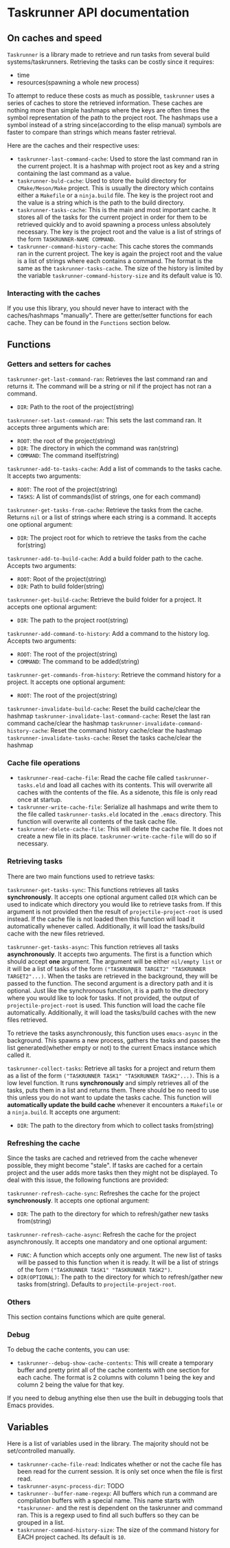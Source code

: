 * Taskrunner API documentation
** On caches and speed
~Taskrunner~ is a library made to retrieve and run tasks from several build
systems/taskrunners. Retrieving the tasks can be costly since it requires:
- time
- resources(spawning a whole new process)
To attempt to reduce these costs as much as possible, ~taskrunner~ uses a series
of caches to store the retrieved information. These caches are nothing more than
simple hashmaps where the keys are often times the symbol representation of the
path to the project root. The hashmaps use a symbol instead of a string
since(according to the elisp manual) symbols are faster to compare than strings
which means faster retrieval. 

Here are the caches and their respective uses:
- ~taskrunner-last-command-cache~: Used to store the last command ran in the
  current project. It is a hashmap with project root as key and a string
  containing the last command as a value.
- ~taskrunner-buld-cache~: Used to store the build directory for ~CMake/Meson/Make~
  project. This is usually the directory which contains either a ~Makefile~ or a
  ~ninja.build~ file. The key is the project root and the value is a string which
  is the path to the build directory.
- ~taskrunner-tasks-cache~: This is the main and most important cache. It stores
  all of the tasks for the current project in order for them to be retrieved
  quickly and to avoid spawning a process unless absolutely necessary. The key
  is the project root and the value is a list of strings of the form
  ~TASKRUNNER-NAME COMMAND~.
- ~taskrunner-command-history-cache~: This cache stores the commands ran in the
  current project. The key is again the project root and the value is a list of
  strings where each contains a command. The format is the same as the
  ~taskrunner-tasks-cache~. The size of the history is limited by the variable
  ~taskrunner-command-history-size~ and its default value is 10.
*** Interacting with the caches
If you use this library, you should never have to interact with the caches/hashmaps
"manually". There are getter/setter functions for each cache. They can be found
in the ~Functions~ section below.
** Functions
*** Getters and setters for caches
~taskrunner-get-last-command-ran~: Retrieves the last command ran and returns
it. The command will be a string or nil if the project has not ran a command. 
- ~DIR~: Path to the root of the project(string)

~taskrunner-set-last-command-ran~: This sets the last command ran. It accepts
three arguments which are:
- ~ROOT~: the root of the project(string)
- ~DIR~: The directory in which the command was ran(string)
- ~COMMAND~: The command itself(string)
  
~taskrunner-add-to-tasks-cache~: Add a list of commands to the tasks cache. It
accepts two arguments:
- ~ROOT~: The root of the project(string)
- ~TASKS~: A list of commands(list of strings, one for each command)
  
~taskrunner-get-tasks-from-cache~: Retrieve the tasks from the cache. Returns ~nil~
or a list of strings where each string is a command. It accepts one optional
argument:
- ~DIR~: The project root for which to retrieve the tasks from the cache for(string)
  
~taskrunner-add-to-build-cache~: Add a build folder path to the cache. Accepts two
arguments:
- ~ROOT~: Root of the project(string)
- ~DIR~: Path to build folder(string)

~taskrunner-get-build-cache~: Retrieve the build folder for a project. It accepts
one optional argument:
- ~DIR~: The path to the project root(string)
  
~taskrunner-add-command-to-history~: Add a command to the history log. Accepts two
arguments:
- ~ROOT~: The root of the project(string)
- ~COMMAND~: The command to be added(string)
  
~taskrunner-get-commands-from-history~: Retrieve the command history for a
project. It accepts one optional argument:
- ~ROOT~: The root of the project(string)

~taskrunner-invalidate-build-cache~: Reset the build cache/clear the hashmap
~taskrunner-invalidate-last-command-cache~: Reset the last ran command cache/clear the hashmap
~taskrunner-invalidate-command-history-cache~: Reset the command history cache/clear the hashmap
~taskrunner-invalidate-tasks-cache~: Reset the tasks cache/clear the hashmap
*** Cache file operations
- ~taskrunner-read-cache-file~: Read the cache file called ~taskrunner-tasks.eld~
  and load all caches with its contents. This will overwrite all caches with the
  contents of the file. As a sidenote, this file is only read once at startup.
- ~taskrunner-write-cache-file~: Serialize all hashmaps and write them to the file
  called ~taskrunner-tasks.eld~ located in the ~.emacs~ directory. This function
  will overwrite all contents of the task cache file.
- ~taskrunner-delete-cache-file~: This will delete the cache file. It does not
  create a new file in its place. ~taskrunner-write-cache-file~ will do so if necessary.
*** Retrieving tasks
There are two main functions used to retrieve tasks:

~taskrunner-get-tasks-sync~: This functions retrieves all tasks
*synchronously*. It accepts one optional argument called ~DIR~ which can be used
to indicate which directory you would like to retrieve tasks from. If this
argument is not provided then the result of ~projectile-project-root~ is used
instead. If the cache file is not loaded then this function will load it
automatically whenever called. Additionally, it will load the tasks/build cache with
the new files retrieved.

~taskrunner-get-tasks-async~: This function retrieves all tasks *asynchronously*. It
accepts two arguments. The first is a function which should accept *one*
argument. The argument will be either ~nil/empty list~ or it will be a list of
tasks of the form ~("TASKRUNNER TARGET2" "TASKRUNNER TARGET2"...)~. When the tasks
are retrieved in the background, they will be passed to the function. The second
argument is a directory path and it is optional. Just like the synchronous
function, it is a path to the directory where you would like to look for
tasks. If not provided, the output of ~projectile-project-root~ is used. This
function will load the cache file automatically. Additionally, it will load the
tasks/build caches with the new files retrieved.

To retrieve the tasks asynchronously, this function uses ~emacs-async~ in the
background. This spawns a new process, gathers the tasks and passes the list
generated(whether empty or not) to the current Emacs instance which called it.

~taskrunner-collect-tasks~: Retrieve all tasks for a project and return them as a
list of the form ~("TASKRUNNER TASK1" "TASKRUNNER TASK2"...)~. This is a low level
function. It runs *synchronously* and simply retrieves all of the tasks, puts them
in a list and returns them. There should be no need to use this unless you do
not want to update the tasks cache. This function will *automatically update the
build cache* whenever it encounters a ~Makefile~ or a ~ninja.build~. 
It accepts one argument:
- ~DIR~: The path to the directory from which to collect tasks from(string)
*** Refreshing the cache
Since the tasks are cached and retrieved from the cache whenever possible, they
might become "stale". If tasks are cached for a certain project and the user
adds more tasks then they might not be displayed. To deal with this issue, the
following functions are provided:

~taskrunner-refresh-cache-sync~: Refreshes the cache for the project
*synchronously*. It accepts one optional argument:
- ~DIR~: The path to the directory for which to refresh/gather new tasks
  from(string)

~taskrunner-refresh-cache-async~: Refresh the cache for the project
asynchronously. It accepts one mandatory and one optional argument:
- ~FUNC~: A function which accepts only one argument. The new list of tasks will
  be passed to this function when it is ready. It will be a list of strings of
  the form ~("TASKRUNNER TASK1" "TASKRUNNER TASK2")~.
- ~DIR(OPTIONAL)~: The path to the directory for which to refresh/gather new tasks
  from(string). Defaults to ~projectile-project-root~.
*** Others
This section contains functions which are quite general.
*** Debug
To debug the cache contents, you can use:
- ~taskrunner--debug-show-cache-contents~: This will create a temporary buffer and
  pretty print all of the cache contents with one section for each cache. The
  format is 2 columns with column 1 being the key and column 2 being the value
  for that key.

If you need to debug anything else then use the built in debugging tools that
Emacs provides.
** Variables
Here is a list of variables used in the library. The majority should not be
set/controlled manually.

- ~taskrunner-cache-file-read~: Indicates whether or not the cache file has been
  read for the current session. It is only set once when the file is first read.
- ~taskrunner-async-process-dir~: TODO
- ~taskrunner--buffer-name-regexp~: All buffers which run a command are
  compilation buffers with a special name. This name starts with ~*taskrunner-~
  and the rest is dependent on the taskrunner and command ran. This is a regexp
  used to find all such buffers so they can be grouped in a list.
- ~taskrunner-command-history-size~: The size of the command history for EACH
  project cached. Its default is ~10~.
